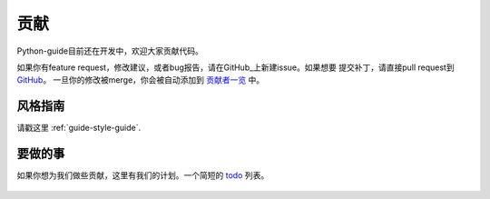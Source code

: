 贡献
~~~~~~~~~~

Python-guide目前还在开发中，欢迎大家贡献代码。

如果你有feature request，修改建议，或者bug报告，请在GitHub_上新建issue。如果想要
提交补丁，请直接pull request到 GitHub_。
一旦你的修改被merge，你会被自动添加到
`贡献者一览 <https://github.com/kennethreitz/python-guide/contributors>`_ 中。


风格指南
-----------

请戳这里 :ref:`guide-style-guide`.

.. _todo-list-ref:

要做的事
---------

如果你想为我们做些贡献，这里有我们的计划。一个简短的 todo_ 列表。

    .. include:: ../../TODO.rst


.. _GitHub: http://github.com/kennethreitz/python-guide/
.. _todo: https://github.com/kennethreitz/python-guide/blob/master/TODO.rst
